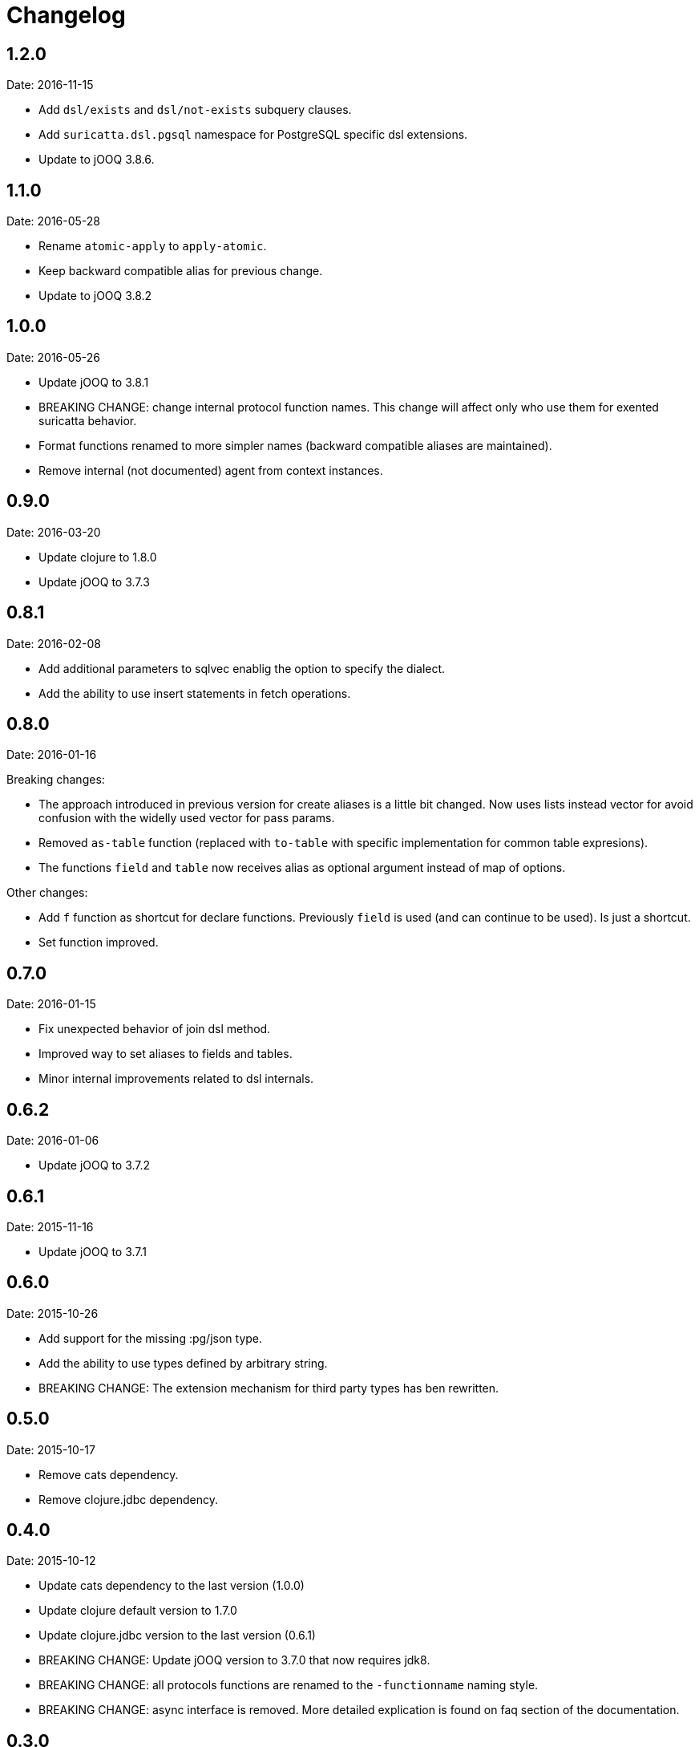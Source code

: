= Changelog

== 1.2.0

Date: 2016-11-15

- Add `dsl/exists` and `dsl/not-exists` subquery clauses.
- Add `suricatta.dsl.pgsql` namespace for PostgreSQL specific dsl extensions.
- Update to jOOQ 3.8.6.


== 1.1.0

Date: 2016-05-28

- Rename `atomic-apply` to `apply-atomic`.
- Keep backward compatible alias for previous change.
- Update to jOOQ 3.8.2


== 1.0.0

Date: 2016-05-26

- Update jOOQ to 3.8.1
- BREAKING CHANGE: change internal protocol function names. This change will
  affect only who use them for exented suricatta behavior.
- Format functions renamed to more simpler names (backward compatible aliases
  are maintained).
- Remove internal (not documented) agent from context instances.


== 0.9.0

Date: 2016-03-20

- Update clojure to 1.8.0
- Update jOOQ to 3.7.3


== 0.8.1

Date: 2016-02-08

- Add additional parameters to sqlvec enablig the option to specify the dialect.
- Add the ability to use insert statements in fetch operations.


== 0.8.0

Date: 2016-01-16

Breaking changes:

- The approach introduced in previous version for create
  aliases is a little bit changed. Now uses lists instead vector for avoid
  confusion with the widelly used vector for pass params.
- Removed `as-table` function (replaced with `to-table` with specific
  implementation for common table expresions).
- The functions `field` and `table` now receives alias as optional argument
  instead of map of options.


Other changes:

- Add `f` function as shortcut for declare functions. Previously `field` is used
  (and can continue to be used). Is just a shortcut.
- Set function improved.


== 0.7.0

Date: 2016-01-15

- Fix unexpected behavior of join dsl method.
- Improved way to set aliases to fields and tables.
- Minor internal improvements related to dsl internals.


== 0.6.2

Date: 2016-01-06

- Update jOOQ to 3.7.2


== 0.6.1

Date: 2015-11-16

- Update jOOQ to 3.7.1


== 0.6.0

Date: 2015-10-26

- Add support for the missing :pg/json type.
- Add the ability to use types defined by arbitrary string.
- BREAKING CHANGE: The extension mechanism for third party types
  has ben rewritten.


== 0.5.0

Date: 2015-10-17

- Remove cats dependency.
- Remove clojure.jdbc dependency.


== 0.4.0

Date: 2015-10-12

- Update cats dependency to the last version (1.0.0)
- Update clojure default version to 1.7.0
- Update clojure.jdbc version to the last version (0.6.1)
- BREAKING CHANGE: Update jOOQ version to 3.7.0 that
  now requires jdk8.
- BREAKING CHANGE: all protocols functions are renamed to
  the `-functionname` naming style.
- BREAKING CHANGE: async interface is removed.
  More detailed explication is found on faq section of
  the documentation.


== 0.3.0

Date: 2015-04-28

- Update to the next major release of cats that simplifies usage of return values
  of async api.
- Update to the next major release of clojure.jdbc that introduces some improvements
  and bugfixes on connection management.
- Update to the next major release of jooq, that also introduces improvements an a
  lot of bug fixes.


== 0.2.2

Date: 2015-03-02

- Update jooq to 3.5.3
- Add fetch-one function (thanks to @jespino)


== 0.2.1

Date: 2015-02-22

- Update JOOQ to 3.5.2
- Update clojure.jdbc to 0.4.0
- Update cats to 0.3.2


== 0.2.0

Date: 2015-01-17

- Add support for CREATE/ALTER/DROP INDEX on dsl.
- Add support for CREATE/ALTER/DROP SEQUENCE on dsl.
- Add support for FULL/LEFT/RIGHT OUTER JOIN on dsl.
- Add support for CREATE TABLE on dsl.
- Fix inconsistencies when connection is created from datasource.
- Add suport for csv and json as export format.
- Delegate connection creation to clojure.jdbc.
- Add support for extending self with custom types.

Backward incompatible changes:

- Fetch options are changed. It is mainly affects if you are using the rows parameter.
  In that case change `{:rows true}` with `{:format :row}`
- Change dsl/table and dsl/field api: remove named parameters in favor to options map.
- suricatta.async/fetch changed returned value.
- suricatta.core/cursor->lazyseq opts are changed. See the first point.


== 0.1.0-alpha

Date: 2014-11-06

- Initial version.
